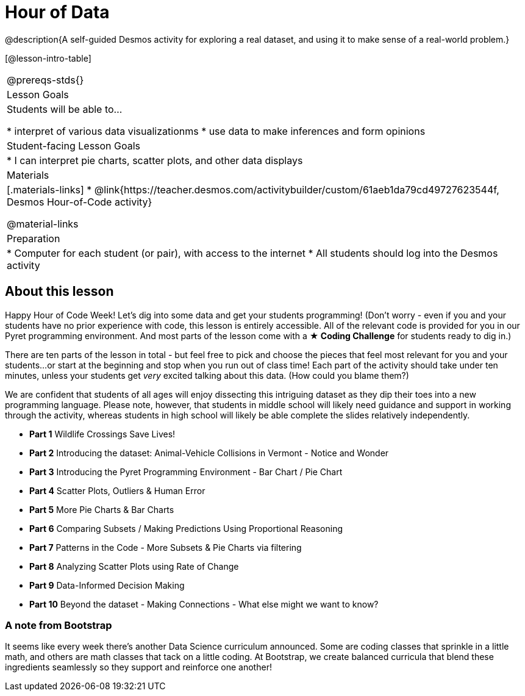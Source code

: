 = Hour of Data

@description{A self-guided Desmos activity for exploring a real dataset, and using it to make sense of a real-world problem.}

[@lesson-intro-table]
|===
@prereqs-stds{}
| Lesson Goals
| Students will be able to...

* interpret of various data visualizationms
* use data to make inferences and form opinions

| Student-facing Lesson Goals
|

* I can interpret pie charts, scatter plots, and other data displays

| Materials
|[.materials-links]
* @link{https://teacher.desmos.com/activitybuilder/custom/61aeb1da79cd49727623544f, Desmos Hour-of-Code activity}

@material-links

| Preparation
|
* Computer for each student (or pair), with access to the internet
* All students should log into the Desmos activity

|===

== About this lesson

Happy Hour of Code Week! Let's dig into some data and get your students programming! (Don't worry - even if you and your students have no prior experience with code, this lesson is entirely accessible. All of the relevant code is provided for you in our Pyret programming environment. And most parts of the lesson come with a *★ Coding Challenge* for students ready to dig in.)

There are ten parts of the lesson in total - but feel free to pick and choose the pieces that feel most relevant for you and your students...or start at the beginning and stop when you run out of class time! Each part of the activity should take under ten minutes, unless your students get _very_ excited talking about this data. (How could you blame them?)

We are confident that students of all ages will enjoy dissecting this intriguing dataset as they dip their toes into a new programming language. Please note, however, that students in middle school will likely need guidance and support in working through the activity, whereas students in high school will likely be able complete the slides relatively independently.


- *Part 1* Wildlife Crossings Save Lives!
- *Part 2* Introducing the dataset: Animal-Vehicle Collisions in Vermont - Notice and Wonder
- *Part 3* Introducing the Pyret Programming Environment - Bar Chart / Pie Chart
- *Part 4* Scatter Plots, Outliers & Human Error
- *Part 5* More Pie Charts & Bar Charts
- *Part 6* Comparing Subsets / Making Predictions Using Proportional Reasoning
- *Part 7* Patterns in the Code - More Subsets & Pie Charts via filtering
- *Part 8* Analyzing Scatter Plots using Rate of Change
- *Part 9* Data-Informed Decision Making
- *Part 10* Beyond the dataset - Making Connections - What else might we want to know?


=== A note from Bootstrap
It seems like every week there's another Data Science curriculum announced. Some are coding classes that sprinkle in a little math, and others are math classes that tack on a little coding. At Bootstrap, we create balanced curricula that blend these ingredients seamlessly so they support and reinforce one another!
